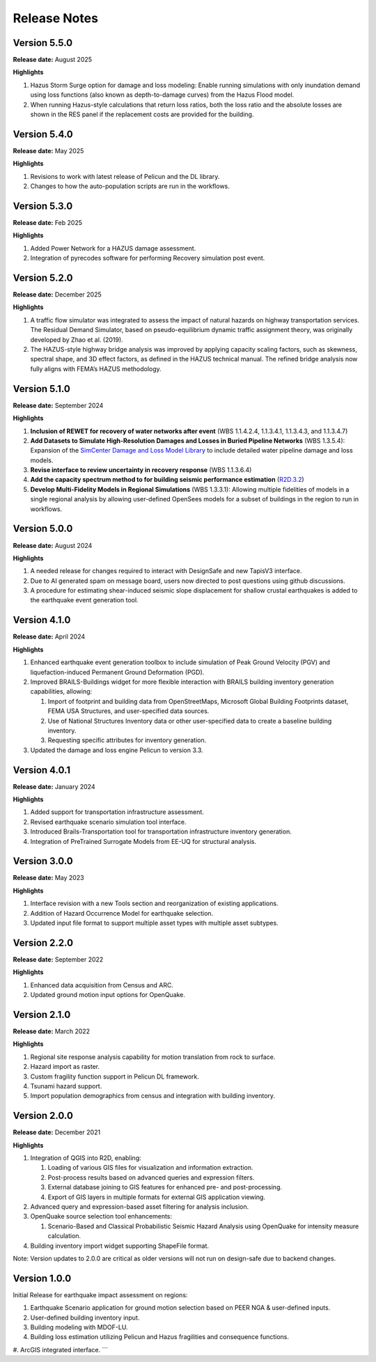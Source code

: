 .. _lbl-release:

.. role:: blue

***************************
Release Notes
***************************


Version 5.5.0
-------------

**Release date:** August 2025

**Highlights**

#. Hazus Storm Surge option for damage and loss modeling: Enable running simulations with only inundation demand using loss  functions (also known as depth-to-damage curves) from the Hazus Flood model.

#. When running Hazus-style calculations that return loss ratios, both the loss ratio and the absolute losses are shown in the RES panel if the replacement costs are provided for the building.
   

   
Version 5.4.0
-------------

**Release date:** May 2025

**Highlights**

#. Revisions to work with latest release of Pelicun and the DL library.
   
#. Changes to how the auto-population scripts are run in the workflows.

Version 5.3.0
-------------

**Release date:** Feb 2025

**Highlights**

#. Added Power Network for a HAZUS damage assessment.
   
#. Integration of pyrecodes software for performing Recovery simulation post event.


Version 5.2.0
-------------

**Release date:** December 2025

**Highlights**

#. A traffic flow simulator was integrated to assess the impact of natural hazards on highway transportation services. The Residual Demand Simulator, based on pseudo-equilibrium dynamic traffic assignment theory, was originally developed by Zhao et al. (2019).

#. The HAZUS-style highway bridge analysis was improved by applying capacity scaling factors, such as skewness, spectral shape, and 3D effect factors, as defined in the HAZUS technical manual. The refined bridge analysis now fully aligns with FEMA’s HAZUS methodology.

Version 5.1.0
-------------

**Release date:** September 2024

**Highlights**

#. **Inclusion of REWET for recovery of water networks after event** (WBS 1.1.4.2.4, 1.1.3.4.1, 1.1.3.4.3, and 1.1.3.4.7)
#. **Add Datasets to Simulate High-Resolution Damages and Losses in Buried Pipeline Networks** (WBS 1.3.5.4): Expansion of the `SimCenter Damage and Loss Model Library <https://github.com/NHERI-SimCenter/pelicun/tree/master/pelicun/resources/SimCenterDBDL>`_ to include detailed water pipeline damage and loss models.
#. **Revise interface to review uncertainty in recovery response** (WBS 1.1.3.6.4)
#. **Add the capacity spectrum method to for building seismic performance estimation** (`R2D.3.2 <https://nheri-simcenter.github.io/R2D-Documentation/common/reqments/R2D.html>`_)
#. **Develop Multi-Fidelity Models in Regional Simulations** (WBS 1.3.3.1): Allowing multiple fidelities of models in a single regional analysis by allowing user-defined OpenSees models for a subset of buildings in the region to run in workflows.


Version 5.0.0
-------------

**Release date:** August 2024

**Highlights**

#. A needed release for changes required to interact with DesignSafe and new TapisV3 interface.
#. Due to AI generated spam on message board, users now directed to post questions using github discussions.
#. A procedure for estimating shear-induced seismic slope displacement for shallow crustal earthquakes is added to the earthquake event generation tool.

Version 4.1.0
-------------

**Release date:** April 2024

**Highlights**

#. Enhanced earthquake event generation toolbox to include simulation of Peak Ground Velocity (PGV) and liquefaction-induced Permanent Ground Deformation (PGD).
#. Improved BRAILS-Buildings widget for more flexible interaction with BRAILS building inventory generation capabilities, allowing:
   
   #. Import of footprint and building data from OpenStreetMaps, Microsoft Global Building Footprints dataset, FEMA USA Structures, and user-specified data sources.
   #. Use of National Structures Inventory data or other user-specified data to create a baseline building inventory.
   #. Requesting specific attributes for inventory generation.

#. Updated the damage and loss engine Pelicun to version 3.3. 

Version 4.0.1
-------------

**Release date:** January 2024

**Highlights**

#. Added support for transportation infrastructure assessment.
#. Revised earthquake scenario simulation tool interface.
#. Introduced Brails-Transportation tool for transportation infrastructure inventory generation.
#. Integration of PreTrained Surrogate Models from EE-UQ for structural analysis.

Version 3.0.0
-------------

**Release date:** May 2023

**Highlights**

#. Interface revision with a new Tools section and reorganization of existing applications.
#. Addition of Hazard Occurrence Model for earthquake selection.
#. Updated input file format to support multiple asset types with multiple asset subtypes.

Version 2.2.0
-------------

**Release date:** September 2022

**Highlights**
   
#. Enhanced data acquisition from Census and ARC.
#. Updated ground motion input options for OpenQuake.
   
Version 2.1.0
-------------

**Release date:** March 2022

**Highlights**
   
#. Regional site response analysis capability for motion translation from rock to surface.
#. Hazard import as raster.
#. Custom fragility function support in Pelicun DL framework.
#. Tsunami hazard support.
#. Import population demographics from census and integration with building inventory.
   
Version 2.0.0
-------------
**Release date:** December 2021

**Highlights**

#. Integration of QGIS into R2D, enabling:

   #. Loading of various GIS files for visualization and information extraction.
   #. Post-process results based on advanced queries and expression filters.
   #. External database joining to GIS features for enhanced pre- and post-processing.
   #. Export of GIS layers in multiple formats for external GIS application viewing.

#. Advanced query and expression-based asset filtering for analysis inclusion.

#. OpenQuake source selection tool enhancements:

   #. Scenario-Based and Classical Probabilistic Seismic Hazard Analysis using OpenQuake for intensity measure calculation.

#. Building inventory import widget supporting ShapeFile format.

Note: Version updates to 2.0.0 are critical as older versions will not run on design-safe due to backend changes.

Version 1.0.0
-------------

Initial Release for earthquake impact assessment on regions:

#. Earthquake Scenario application for ground motion selection based on PEER NGA & user-defined inputs.
#. User-defined building inventory input.
#. Building modeling with MDOF-LU.
#. Building loss estimation utilizing Pelicun and Hazus fragilities and consequence functions.
#. ArcGIS integrated interface.
```
